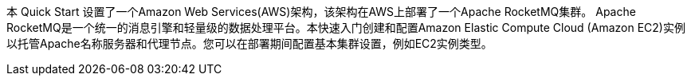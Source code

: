 // Replace the content in <>
// Briefly describe the software. Use consistent and clear branding. 
// Include the benefits of using the software on AWS, and provide details on usage scenarios.

本 Quick Start 设置了一个Amazon Web Services(AWS)架构，该架构在AWS上部署了一个Apache RocketMQ集群。 Apache RocketMQ是一个统一的消息引擎和轻量级的数据处理平台。本快速入门创建和配置Amazon Elastic Compute Cloud (Amazon EC2)实例以托管Apache名称服务器和代理节点。您可以在部署期间配置基本集群设置，例如EC2实例类型。